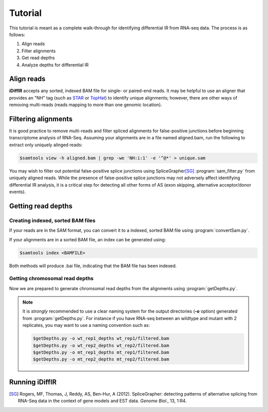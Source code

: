 ========
Tutorial
========
This tutorial is meant as a complete walk-through for identifying
differential IR from RNA-seq data.  The process is as follows:

1. Align reads
2. Filter alignments
3. Get read depths
4. Analyze depths for differential IR

Align reads
-----------
**iDiffIR** accepts any sorted, indexed BAM file for single- or 
paired-end reads.  It may be helpful to use an aligner that
provides an "NH" tag (such as STAR_ or TopHat_)
to identify unique alignments; however, there are other ways of
removing multi-reads (reads mapping to more than 
one genomic location).

Filtering alignments
--------------------
It is good practice to remove multi-reads and filter spliced 
alignments for false-positive junctions  before beginning 
transcriptome analysis of RNA-Seq.  Assuming your alignments 
are in a file named aligned.bam, run the following to extract 
only uniquely alinged reads:

.. code-block:: none
   
   $samtools view -h aligned.bam | grep -we 'NH:i:1' -e '^@*' > unique.sam
   
You may wish to filter out potential false-positive splice junctions 
using SpliceGrapher\ [SG]_ :program:`sam_filter.py` 
from uniquely aligned reads.  While the presence
of false-positive splice junctions may not adversely affect
identifying differential IR analysis, it is a critical step for
detecting all other forms of AS (exon skipping, alternative 
acceptor/donor events).

.. program-output:: sam_filter.py --help



Getting read depths
-------------------

Creating indexed, sorted BAM files
..................................
If your reads are in the SAM format, you can convert it to a indexed,
sorted BAM file using :program:`convertSam.py`.  

.. program-output:: convertSam.py --help

If your alignments are in a sorted BAM file, an index can be 
generated using:

.. code-block:: none

   $samtools index <BAMFILE>

Both methods will produce .bai file, indicating that the BAM file 
has been indexed.


Getting chromosomal read depths
...............................
Now we are prepared to generate chromsomal read depths from the
alignments using :program:`getDepths.py`.

.. program-output:: getDepths.py --help

.. note::

   It is *strongly* recommended to use a clear naming system for 
   the output directories (**-o** option) generated from 
   :program:`getDepths.py`.  For instance if you have RNA-seq 
   between an wildtype and mutant with 2 replicates, 
   you may want to use a naming convention such as:
   
   .. code-block:: none

      $getDepths.py -o wt_rep1_depths wt_rep1/filtered.bam
      $getDepths.py -o wt_rep2_depths wt_rep2/filtered.bam
      $getDepths.py -o mt_rep1_depths mt_rep1/filtered.bam
      $getDepths.py -o mt_rep2_depths mt_rep2/filtered.bam

Running **iDiffIR**
-------------------

.. command-output:: idiffir.py --help 

.. _STAR: https://code.google.com/p/rna-star/
.. _TopHat: http://ccb.jhu.edu/software/tophat/index.shtml

.. [SG] Rogers, MF, Thomas, J, Reddy, AS, Ben-Hur, A (2012). 
	SpliceGrapher: detecting patterns of alternative splicing 
	from RNA-Seq data in the context of gene models and 
	EST data. *Genome Biol*., 13, 1:R4.
